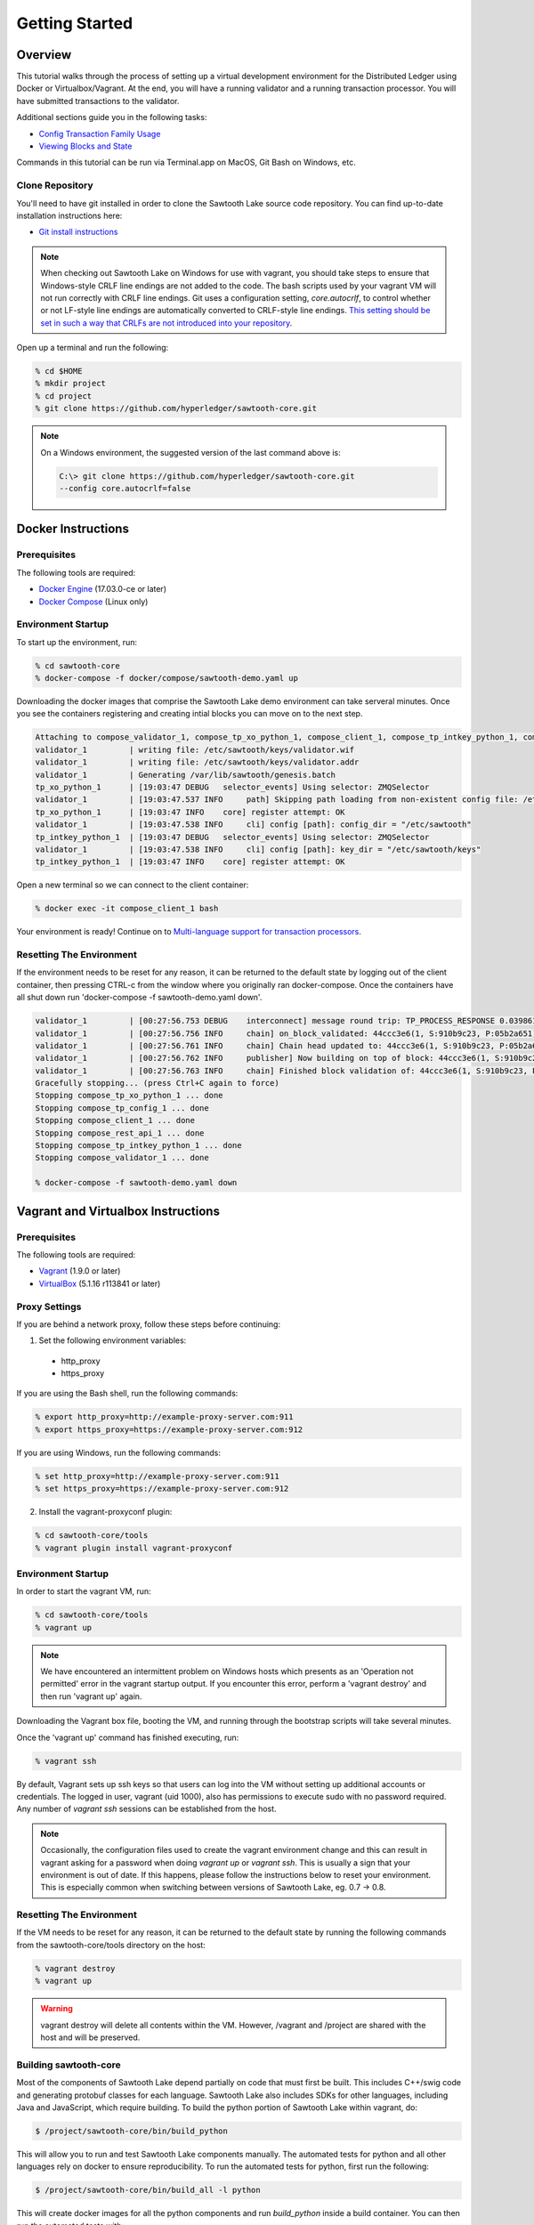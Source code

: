 
.. _getting_started:

***************
Getting Started
***************

Overview
========

This tutorial walks through the process of setting up a virtual development
environment for the Distributed Ledger using Docker or Virtualbox/Vagrant.
At the end, you will have a running validator and a running transaction
processor. You will have submitted transactions to the validator.

Additional sections guide you in the following tasks:

* `Config Transaction Family Usage`_
* `Viewing Blocks and State`_

Commands in this tutorial can be run via Terminal.app on MacOS, Git Bash on
Windows, etc.

Clone Repository
----------------

You'll need to have git installed in order to clone the Sawtooth Lake source
code repository. You can find up-to-date installation instructions here:

* `Git install instructions <https://git-scm.com/book/en/v2/Getting-Started-Installing-Git>`_

.. note:: 

  When checking out Sawtooth Lake on Windows for use with vagrant, you should
  take steps to ensure that Windows-style CRLF line endings are not added to
  the code. The bash scripts used by your vagrant VM will not run correctly 
  with CRLF line endings. Git uses a configuration setting, *core.autocrlf*,
  to control whether or not LF-style line endings are automatically converted
  to CRLF-style line endings. `This setting should be set in such a way that 
  CRLFs are not introduced into your repository 
  <https://git-scm.com/book/en/v2/Customizing-Git-Git-Configuration>`_.

Open up a terminal and run the following:

.. code-block:: console

   % cd $HOME
   % mkdir project
   % cd project
   % git clone https://github.com/hyperledger/sawtooth-core.git

.. note::

  On a Windows environment, the suggested version of the last command
  above is:

  .. code-block:: console

      C:\> git clone https://github.com/hyperledger/sawtooth-core.git
      --config core.autocrlf=false

Docker Instructions
===================

Prerequisites
-------------

The following tools are required:

* `Docker Engine <https://docs.docker.com/engine/installation/>`_ (17.03.0-ce
  or later)
* `Docker Compose <https://docs.docker.com/compose/install/>`_ (Linux only)

Environment Startup
-------------------

To start up the environment, run:

.. code-block:: console

  % cd sawtooth-core
  % docker-compose -f docker/compose/sawtooth-demo.yaml up

Downloading the docker images that comprise the Sawtooth Lake demo
environment can take serveral minutes. Once you see the containers
registering and creating intial blocks you can move on to the next step.

.. code-block:: console

  Attaching to compose_validator_1, compose_tp_xo_python_1, compose_client_1, compose_tp_intkey_python_1, compose_tp_config_1, compose_rest_api_1
  validator_1         | writing file: /etc/sawtooth/keys/validator.wif
  validator_1         | writing file: /etc/sawtooth/keys/validator.addr
  validator_1         | Generating /var/lib/sawtooth/genesis.batch
  tp_xo_python_1      | [19:03:47 DEBUG   selector_events] Using selector: ZMQSelector
  validator_1         | [19:03:47.537 INFO     path] Skipping path loading from non-existent config file: /etc/sawtooth/path.toml
  tp_xo_python_1      | [19:03:47 INFO    core] register attempt: OK
  validator_1         | [19:03:47.538 INFO     cli] config [path]: config_dir = "/etc/sawtooth"
  tp_intkey_python_1  | [19:03:47 DEBUG   selector_events] Using selector: ZMQSelector
  validator_1         | [19:03:47.538 INFO     cli] config [path]: key_dir = "/etc/sawtooth/keys"
  tp_intkey_python_1  | [19:03:47 INFO    core] register attempt: OK

Open a new terminal so we can connect to the client container:

.. code-block:: console

  % docker exec -it compose_client_1 bash

Your environment is ready! Continue on to `Multi-language support for transaction processors`_.

Resetting The Environment
-------------------------

If the environment needs to be reset for any reason, it can be returned to
the default state by logging out of the client container, then pressing
CTRL-c from the window where you originally ran docker-compose. Once the
containers have all shut down run 'docker-compose -f sawtooth-demo.yaml down'.

.. code-block:: console

  validator_1         | [00:27:56.753 DEBUG    interconnect] message round trip: TP_PROCESS_RESPONSE 0.03986167907714844
  validator_1         | [00:27:56.756 INFO     chain] on_block_validated: 44ccc3e6(1, S:910b9c23, P:05b2a651)
  validator_1         | [00:27:56.761 INFO     chain] Chain head updated to: 44ccc3e6(1, S:910b9c23, P:05b2a651)
  validator_1         | [00:27:56.762 INFO     publisher] Now building on top of block: 44ccc3e6(1, S:910b9c23, P:05b2a651)
  validator_1         | [00:27:56.763 INFO     chain] Finished block validation of: 44ccc3e6(1, S:910b9c23, P:05b2a651)
  Gracefully stopping... (press Ctrl+C again to force)
  Stopping compose_tp_xo_python_1 ... done
  Stopping compose_tp_config_1 ... done
  Stopping compose_client_1 ... done
  Stopping compose_rest_api_1 ... done
  Stopping compose_tp_intkey_python_1 ... done
  Stopping compose_validator_1 ... done

  % docker-compose -f sawtooth-demo.yaml down

Vagrant and Virtualbox Instructions
===================================

Prerequisites
-------------

The following tools are required:

* `Vagrant <https://www.vagrantup.com/downloads.html>`_ (1.9.0 or later)
* `VirtualBox <https://www.virtualbox.org/wiki/Downloads>`_ (5.1.16 r113841
  or later)


Proxy Settings
--------------

If you are behind a network proxy, follow these steps before continuing:

1. Set the following environment variables:

  * http_proxy
  * https_proxy

If you are using the Bash shell, run the following commands:

.. code-block:: console

  % export http_proxy=http://example-proxy-server.com:911
  % export https_proxy=https://example-proxy-server.com:912

If you are using Windows, run the following commands:

.. code-block:: console

  % set http_proxy=http://example-proxy-server.com:911
  % set https_proxy=https://example-proxy-server.com:912


2. Install the vagrant-proxyconf plugin:

.. code-block:: console

  % cd sawtooth-core/tools
  % vagrant plugin install vagrant-proxyconf


Environment Startup
-------------------

In order to start the vagrant VM, run:

.. code-block:: console

  % cd sawtooth-core/tools
  % vagrant up

.. note::

   We have encountered an intermittent problem on Windows hosts which
   presents as an 'Operation not permitted' error in the vagrant startup
   output. If you encounter this error, perform a 'vagrant destroy' and
   then run 'vagrant up' again.

Downloading the Vagrant box file, booting the VM, and running through
the bootstrap scripts will take several minutes.

Once the 'vagrant up' command has finished executing, run:

.. code-block:: console

  % vagrant ssh

By default, Vagrant sets up ssh keys so that users can log into the VM
without setting up additional accounts or credentials. The logged in user,
vagrant (uid 1000), also has permissions to execute sudo with no password
required. Any number of `vagrant ssh` sessions can be established from the
host.

.. note::

   Occasionally, the configuration files used to create the vagrant
   environment change and this can result in vagrant asking for a password when
   doing `vagrant up` or `vagrant ssh`. This is usually a sign that your
   environment is out of date. If this happens, please follow the instructions
   below to reset your environment. This is especially common when switching
   between versions of Sawtooth Lake, eg. 0.7 -> 0.8.

Resetting The Environment
-------------------------

If the VM needs to be reset for any reason, it can be returned to the default
state by running the following commands from the sawtooth-core/tools directory
on the host:

.. code-block:: console

  % vagrant destroy
  % vagrant up

.. warning::

   vagrant destroy will delete all contents within the VM. However,
   /vagrant and /project are shared with the host and will be preserved.

Building sawtooth-core
----------------------

Most of the components of Sawtooth Lake depend partially on code that must
first be built. This includes C++/swig code and generating protobuf classes for
each language. Sawtooth Lake also includes SDKs for other languages, including
Java and JavaScript, which require building. To build the python portion of
Sawtooth Lake within vagrant, do:

.. code-block:: console

  $ /project/sawtooth-core/bin/build_python

This will allow you to run and test Sawtooth Lake components manually. The
automated tests for python and all other languages rely on docker to ensure
reproducibility. To run the automated tests for python, first run the
following:

.. code-block:: console

  $ /project/sawtooth-core/bin/build_all -l python

This will create docker images for all the python components and run
`build_python` inside a build container. You can then run the automated tests
with:

.. code-block:: console

  $ /project/sawtooth-core/bin/run_tests -x java_sdk -x javascript_sdk

If you are not behind a proxy, you can build and test everything Sawtooth Lake
has to offer with:

.. code-block:: console

  $ /project/sawtooth-core/bin/build_all
  $ /project/sawtooth-core/bin/run_tests


Validator Start-up Process
==========================

.. caution::

  Genesis block and validator startup are handled for you if you're using the
  Docker workflow. You can skip to `Multi-language support for transaction processors`_
  if you'd like, or keep reading to better understand the startup process.

Create Genesis Block
--------------------

In most use cases, it is not necessary to create a genesis block when starting
a validator, because the validator joins an existing distributed ledger
network. However, as a developer, you may often need to create short-lived
test networks. In this case, you need to create a genesis block when
instantiating a new network.

The genesis block contains some initial values that are necessary when a
Sawtooth Lake distributed ledger is created and used for the first time.

To create the genesis block, log in to the development environment with the
command `vagrant ssh` and run the following command:

.. code-block:: console

  $ sawtooth admin genesis
  Generating /home/ubuntu/sawtooth/data/genesis.batch


.. note:: 

  If you need to delete previously existing block-chain data before running a
  validator in the vagrant environment, simply run the following command: 
  `rm /home/ubuntu/sawtooth/data/*`


Start Validator
---------------

To start a validator, log in to the development environment with `vagrant ssh`
and run the following commands:

.. code-block:: console

   $ cd sawtooth-core/
   $ sawtooth keygen --key-dir /home/ubuntu/sawtooth/keys/ validator
   $ validator -vv --public-uri tcp://localhost:8800

.. note::

  To run the validator with less verbose logging, use the command `validator -v`.

This will start the validator. Logging output will be printed to the
terminal window. The validator outputs something similar to this to
the terminal window:

.. code-block:: console

  [16:18:30.145 INFO    chain] Chain controller initialized with chain head: None
  [16:18:30.145 INFO    publisher] Now building on top of block: None

To stop the validator, press CTRL-c.


Running a transaction processor
===============================

.. caution::

  The necessary transaction processors are started automatically if you're
  using Docker with this tutorial. Keep reading if for more information about
  transaction processors or skip ahead to
  `Multi-language support for transaction processors`_.

Transaction processors can be started either before or after the validator is
started.

To start an intkey transaction processor, log in to the development
environment with  `vagrant ssh` and run the following commands:

.. code-block:: console

  $ cd sawtooth-core/
  $ tp_intkey_python -v tcp://127.0.0.1:40000

This will start a transaction processor that includes an **intkey** handler, 
which can understand and process transactions that use the built-in intkey
transaction family. The processor communicates with the validator on 
TCP port 40000. 

The endpoint (`tcp://127.0.0.1:40000` in this example) to connect to must be
specified when starting the transaction processor. This tells the transaction
processor which validator to connect to. This is useful, because it is
possible to run transaction processors on separate machines.

The transaction processor produces the following output:

.. code-block:: console

  [23:07:57 INFO    core] register attempt: OK

.. note:: 

  In a production environment, you should always run a transaction processor
  that supports the config transaction family. See `Config Transaction
  Family Usage`_ for more information.

To stop the transaction processor, press CTRL-c.


Multi-language support for transaction processors
=================================================

Sawtooth Lake includes additional transaction processors:

* tp_config

  - A config family transaction processor written in Python

* tp_intkey_java

  - An intkey transaction processor written in Java

* tp_intkey_javascript

  - An intkey transaction processor written in JavaScript
  - Requires node.js 

* tp_intkey_jvm_sc

  - An intkey transaction processor implemented as a smart contract.
  - The bytecode to run a transaction is stored in state and the blockchain.
  - Requires Java

* tp_validator_registry

  - A transaction family used by the PoET consensus algorithm implementation 
    to keep track of other validators.

* tp_xo_python

  - An XO transaction processor written in Python


Creating And Submitting Transactions
====================================

The **intkey** command is provided to create sample transactions of the intkey
transaction type for testing purposes.

This section guide you through the following tasks:

1. Prepare a batch of intkey transactions that set the keys to random values.

2. Generate *inc* (increment) and *dec* (decrement) transactions to apply to
   the existing state stored in the blockchain.

3. Submit these transactions to the validator.

Run the following commands from the Vagrant CLI:

.. code-block:: console

  $ intkey create_batch
  $ intkey load -f batches.intkey

Or from the Docker CLI:

.. code-block:: console

  $ intkey create_batch
  $ intkey load -f batches.intkey -U tcp://validator:40000

You can observe the processing of the intkey transactions by observing the
logging output of the validator. A truncated example of the validator's output
is shown below:

.. code-block:: console

  [19:29:26 INFO    core] register attempt: OK
  [19:31:06 INFO    handler] processing: Verb=set Name=eBuPof Value=99811 address=1cf126c584128aaf1837c90c83748ab222c11b8bbd2fe6cc30f17fe35f2acb9af8efd4ee3f092b676546316cf85b2e929b68d9c5314e93ac318ba527ec74aa3ed1bc2e
  [19:31:06 INFO    handler] processing: Verb=set Name=HOUUQS Value=10140 address=1cf126380fa9e716a05ac815741fd1960d5952e60f8747e13334f79504c57d0287b77cf9b78284d0e1544f6f0366d66c6e6eb99dc5c154b84175b2d20008d721c7b623
  [19:31:06 INFO    handler] processing: Verb=set Name=lrnuDC Value=92318 address=1cf12617c797cf8c27254bbdb5c9bda09f9405b9494ae32b79b9b6d30881ca8552d5932a68f703d1b6754b9feb2edafa76a797fc0826110381b0f8614f2c6853316b47
  [19:31:06 INFO    handler] processing: Verb=set Name=BKaiql Value=94175 address=1cf12669cbc17d076a1accb4b0bb61f40ed4f999173b90e3ca2591875a55fee2947661e60fa1c57b41ef0f2660176b945a01c85ff645543297068a3fb1306324a19612
  [19:31:06 INFO    handler] processing: Verb=set Name=wpMQmE Value=47316 address=1cf1260f6bdf66b65ff7c00ec58c4deccffd167bfee7a85698880dfa485df3de1ec18a5b2d1dc12849743d1c74320108360a2d40d223b35fbc1c4ea03bbd8306480c62
  [19:31:06 INFO    handler] processing: Verb=set Name=GTgrvP Value=31921 address=1cf12606ac7db03c756133c07d7d02b59f3ef9eae6774fe59c75c88ab66a9fabbbaef9975dbf9aa197d1090ed126d7b18e2


Config Transaction Family Usage
===============================

Sawtooth Lake provides a :doc:`config transaction family
<../transaction_family_specifications/config_transaction_family>` that stores on-
chain configuration settings, along with a config family transaction
processor written in Python.

.. caution::

  A config transaction processor container and rest api container are started
  for you if you're using the Docker workflow. You can skip to
  `Step Three: Create And Submit Batch`_ or read on to learn how to start
  the config transaction processor and rest api.

One of the on-chain settings is the list of supported transaction families. 
To configure this setting, follow these steps:

Step One: Start Config Family Processor
---------------------------------------

To start the config family transaction processor, run the following commands from the 
Vagrant CLI:

.. code-block:: console

  $ tp_config tcp://localhost:40000

Confirm that the transaction processor registers with the validator by viewing the Vagrant shell 
in which the validator is running. A successful registration event produces the following output:

.. code-block:: console
  
  [21:03:55.955 INFO    processor_handlers] registered transaction processor: identity=b'6d2d80275ae280ea', family=sawtooth_config, version=1.0, encoding=application/protobuf, namespaces=<google.protobuf.pyext._message.RepeatedScalarContainer object at 0x7e1ff042f6c0>
  [21:03:55.956 DEBUG   interconnect] ServerThread sending TP_REGISTER_RESPONSE to b'6d2d80275ae280ea'


Step Two: Starting the Rest API
-------------------------------

In order to configure a running validator, you must start the REST API
application. Run the following command to start the rest api:

.. code-block:: console
  
  rest_api --stream-url tcp://127.0.0.1:40000


Step Three: Create And Submit Batch
-----------------------------------

In the example below, a JSON array is submitted to the `sawtooth config`
command, which creates and submits a batch of transactions containing the
configuration change.

The JSON array used tells the validator or validator network to accept transactions of the following types:

* intkey
* sawtooth_config

To create and submit the batch containing the new configuration, enter the
following commands from the Vagrant CLI:

.. code-block:: console

  $ sawtooth keygen my_key
  $ sawtooth config proposal create --key /home/ubuntu/.sawtooth/keys/my_key.wif sawtooth.validator.transaction_families='[{"family": "intkey", "version": "1.0", "encoding": "application/protobuf"}, {"family":"sawtooth_config", "version":"1.0", "encoding":"application/protobuf"}]'
  
Or from the Docker CLI:

.. code-block:: console

  $ sawtooth keygen my_key
  $ sawtooth config proposal create --key /root/.sawtooth/keys/my_key.wif sawtooth.validator.transaction_families='[{"family": "intkey", "version": "1.0", "encoding": "application/protobuf"}, {"family":"sawtooth_config", "version":"1.0", "encoding":"application/protobuf"}]' --url http://rest_api:8080

A TP_PROCESS_REQUEST message appears in the logging output of the validator.


Viewing Blocks and State
========================

You can view the blocks stored in the block-chain, and the nodes of the Markle
tree, using the sawtooth CLI.

.. note::
  
  The sawtooth CLI provides help for all subcommands. For example, to get help
  for the `block` subcommand, enter the command `sawtooth block -h`.

Log in to the Vagrant environment with the command `vagrant ssh` to run the commands below.


Starting the Rest API
---------------------

.. caution::

  As with the transaction processors above, a rest api container is
  started for you with the Docker workflow.


In order to submit queries to the validator, you must start the REST API
application. Run the following command to start the rest api:

.. code-block:: console
  
  rest_api --stream-url tcp://127.0.0.1:40000


Viewing List Of Blocks
----------------------

Enter the command `sawtooth block list` to view the blocks stored by the state:

In Vagrant:

.. code-block:: console

  $ sawtooth block list

In Docker:

.. code-block:: console

  $ sawtooth block list --url http://rest_api:8080

.. code-block:: console

  NUM  BLOCK_ID  
  8    22e79778855768ea380537fb13ad210b84ca5dd1cdd555db7792a9d029113b0a183d5d71cc5558e04d10a9a9d49031de6e86d6a7ddb25325392d15bb7ccfd5b7  2     8     02a0e049...
  7    c84346f5e18c6ce29f1b3e6e31534da7cd538533457768f86a267053ddf73c4f1139c9055be283dfe085c94557de24726191eee9996d4192d21fa6acb0b29152  2     20    02a0e049...
  6    efc0d6175b6329ac5d0814546190976bc6c4e18bd0630824c91e9826f93c7735371f4565a8e84c706737d360873fac383ab1cf289f9bf640b92c570cb1ba1875  2     27    02a0e049...
  5    840c0ef13023f93e853a4555e5b46e761fc822d4e2d9131581fdabe5cb85f13e2fb45a0afd5f5529fbde5216d22a88dddec4b29eeca5ac7a7b1b1813fcc1399a  2     16    02a0e049...
  4    4d6e0467431a409185e102301b8bdcbdb9a2b177de99ae139315d9b0fe5e27aa3bd43bda6b168f3ac8f45e84b069292ddc38ec6a1848df16f92cd35c5bd6e6c9  2     20    02a0e049...
  3    9743e39eadf20e922e242f607d847445aba18dacdf03170bf71e427046a605744c84d9cb7d440d257c21d11e4da47e535ba7525afcbbc037da226db48a18f4a8  2     22    02a0e049...
  2    6d7e641232649da9b3c23413a31db09ebec7c66f8207a39c6dfcb21392b033163500d367f8592b476e0b9c1e621d6c14e8c0546a7377d9093fb860a00c1ce2d3  2     38    02a0e049...
  1    7252a5ab3440ee332aef5830b132cf9dc3883180fb086b2a50f62bf7c6c8ff08311b8009da3b3f6e38d3cfac1b3ac4cfd9a864d6a053c8b27df63d1c730469b3  2     120   02a0e049...
  0    8821a997796f3e38a28dbb8e418ed5cbdd60b8a2e013edd20bca7ebf9a58f1302740374d98db76137e48b41dc404deda40ca4d2303a349133991513d0fec4074  0     0     02a0e049...


Viewing A Particular Block
--------------------------

Using the `sawtooth block list` command as shown above, copy the block id you want to 
view, then use the `sawtooth block show` command (truncated output shown):

In Vagrant:

.. code-block:: console

    $ sawtooth block show 22e79778855768ea380537fb13ad210b84ca5dd1cdd555db7792a9d029113b0a183d5d71cc5558e04d10a9a9d49031de6e86d6a7ddb25325392d15bb7ccfd5b7

In Docker:

.. code-block:: console

    $ sawtooth block show --url http://rest_api:8080 22e79778855768ea380537fb13ad210b84ca5dd1cdd555db7792a9d029113b0a183d5d71cc5558e04d10a9a9d49031de6e86d6a7ddb25325392d15bb7ccfd5b7

.. code-block:: console

    batches:
  - header:
      signer_pubkey: 0380be3421629849b1d03af520d7fa2cdc24c2d2611771ddf946ef3aaae216be84
      transaction_ids:
      - c498c916da09450597053ada1938858a11d94e2ed5c18f92cd7d34b865af646144d180bdc121a48eb753b4abd326baa3ea26ee8a29b07119052320370d24ab84
      - c68de164421bbcfcc9ea60b725bae289aecd02ddde6f520e6e85b3227337e2971e89bbff468bdebe408e0facc343c612a32db98e5ac4da2296a7acf4033073cd
      - faf9121f9744716363253cb0ff4b6011093ada6e19dae63ae04a58a1fca25424779a13628a047c009d2e73d0e7baddc95b428b4a22cf1c60961d6dcae8ee60fa
    header_signature: 2ff874edfa80a8e6b718e7d10e91970150fcc3fcfd46d38eb18f356e7a733baa40d9e816247985d7ea7ef2492c09cd9c1830267471c6e35dca0d19f5c6d2b61e
    transactions:
    - header:
        batcher_pubkey: 0380be3421629849b1d03af520d7fa2cdc24c2d2611771ddf946ef3aaae216be84
        dependencies:
        - 19ad647bd292c980e00f05eed6078b471ca2d603b842bc4eaecf301d61f15c0d3705a4ec8d915ceb646f35d443da43569f58c906faf3713853fe638c7a0ea410
        family_name: intkey
        family_version: '1.0'
        inputs:
        - 1cf126c15b04cb20206d45c4d0e432d036420401dbd90f064683399fae55b99af1a543f7de79cfafa4f220a22fa248f8346fb1ad0343fcf8d7708565ebb8a3deaac09d
        nonce: 0x1.63021cad39ceep+30
        outputs:
        - 1cf126c15b04cb20206d45c4d0e432d036420401dbd90f064683399fae55b99af1a543f7de79cfafa4f220a22fa248f8346fb1ad0343fcf8d7708565ebb8a3deaac09d
        payload_encoding: application/cbor
        payload_sha512: 942a09c0254c4a5712ffd152dc6218fc5453451726d935ac1ba67de93147b5e7be605da7ab91245f48029b41f493a1cc8dfc45bb090ac97420580eb1bdded01f
        signer_pubkey: 0380be3421629849b1d03af520d7fa2cdc24c2d2611771ddf946ef3aaae216be84
      header_signature: c498c916da09450597053ada1938858a11d94e2ed5c18f92cd7d34b865af646144d180bdc121a48eb753b4abd326baa3ea26ee8a29b07119052320370d24ab84
      payload: o2ROYW1lZnFrbGR1emVWYWx1ZQFkVmVyYmNpbmM=



Viewing The State
-----------------

Use the command `sawtooth state list` to list the nodes in the Merkle tree (truncated list):

In Vagrant:

.. code-block:: console

  $ sawtooth state list

In Docker:

.. code-block:: console

  $ sawtooth state list --url http://rest_api:8080

.. code-block:: console

  ADDRESS                                                                                                                                SIZE DATA
  1cf126ddb507c936e4ee2ed07aa253c2f4e7487af3a0425f0dc7321f94be02950a081ab7058bf046c788dbaf0f10a980763e023cde0ee282585b9855e6e5f3715bf1fe 11   b'\xa1fcCTdcH\x...
  1cf1260cd1c2492b6e700d5ef65f136051251502e5d4579827dc303f7ed76ddb7185a19be0c6443503594c3734141d2bdcf5748a2d8c75541a8e568bae063983ea27b9 11   b'\xa1frdLONu\x...
  1cf126ed7d0ac4f755be5dd040e2dfcd71c616e697943f542682a2feb14d5f146538c643b19bcfc8c4554c9012e56209f94efe580b6a94fb326be9bf5bc9e177d6af52 11   b'\xa1fAUZZqk\x...
  1cf126c46ff13fcd55713bcfcf7b66eba515a51965e9afa8b4ff3743dc6713f4c40b4254df1a2265d64d58afa14a0051d3e38999704f6e25c80bed29ef9b80aee15c65 11   b'\xa1fLvUYLk\x...
  1cf126c4b1b09ebf28775b4923e5273c4c01ba89b961e6a9984632612ec9b5af82a0f7c8fc1a44b9ae33bb88f4ed39b590d4774dc43c04c9a9bd89654bbee68c8166f0 13   b'\xa1fXHonWY\x...
  1cf126e924a506fb2c4bb8d167d20f07d653de2447df2754de9eb61826176c7896205a17e363e457c36ccd2b7c124516a9b573d9a6142f031499b18c127df47798131a 13   b'\xa1foWZXEz\x...
  1cf126c295a476acf935cd65909ed5ead2ec0168f3ee761dc6f37ea9558fc4e32b71504bf0ad56342a6671db82cb8682d64689838731da34c157fa045c236c97f1dd80 13   b'\xa1fadKGve\x...



Viewing Data In A Node
----------------------

Using the `sawtooth state list` command show above, copy the node id you want to view, then use the `sawtooth state show` command to view the node:

In Vagrant:

.. code-block:: console

  $ sawtooth state show 1cf126ddb507c936e4ee2ed07aa253c2f4e7487af3a0425f0dc7321f94be02950a081ab7058bf046c788dbaf0f10a980763e023cde0ee282585b9855e6e5f3715bf1fe

In Docker:

.. code-block:: console

  $ sawtooth state show --url http://rest_api:8080 1cf126ddb507c936e4ee2ed07aa253c2f4e7487af3a0425f0dc7321f94be02950a081ab7058bf046c788dbaf0f10a980763e023cde0ee282585b9855e6e5f3715bf1fe

.. code-block:: console

  DATA: "b'\xa1fcCTdcH\x192B'"
  HEAD: "0c4364c6d5181282a1c7653038ec9515cb0530c6bfcb46f16e79b77cb524491676638339e8ff8e3cc57155c6d920e6a4d1f53947a31dc02908bcf68a91315ad5"


Using Sawtooth Cluster To Start A Network
=========================================

.. caution::

  The sawtooth cluster command is not intended for use inside the Docker
  environment.

The `sawtooth cluster` command can be used to start a network of validators
and transaction processors. 

The following command will start a network of two validators and two transaction processors:

.. code-block:: console

  $ sawtooth cluster start --count 2 -m subprocess -P tp_intkey_python

You can view the running processes that are part of the network with the
following command:

.. code-block:: console

  $ ps -ef | grep python
  ubuntu   26036 22422 14 22:59 pts/0    00:00:02 python /project/sawtooth-core/bin/sawtooth cluster start --count 2 -m subprocess -P tp_intkey_python
  ubuntu   26039 26036  7 23:00 pts/0    00:00:00 python3 /project/sawtooth-core/bin/validator --component-endpoint 0.0.0.0:40000 --network-endpoint tcp://0.0.0.0:8800
  ubuntu   26040 26036  8 23:00 pts/0    00:00:00 python3 /project/sawtooth-core/bin/tp_intkey_python 0.0.0.0:40000
  ubuntu   26041 26036  7 23:00 pts/0    00:00:00 python3 /project/sawtooth-core/bin/validator --component-endpoint 0.0.0.0:40001 --network-endpoint tcp://0.0.0.0:8801
  ubuntu   26042 26036  7 23:00 pts/0    00:00:00 python3 /project/sawtooth-core/bin/tp_intkey_python 0.0.0.0:40001


To submit sample transactions, follow the steps above under
`Creating and submitting transactions`_.

To stop a running network that was started using the subprocess management
method, simply press CTRL-c.
